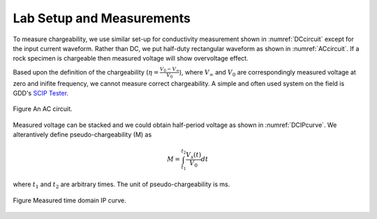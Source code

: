 .. _chargeability_lab_setup_measurements:

Lab Setup and Measurements
==========================

To measure chargeability, we use similar set-up for conductivity measurement shown in :numref:`DCcircuit` except for the input current waveform. Rather than DC, we put half-duty rectangular waveform as shown in :numref:`ACcircuit`. If a rock specimen is chargeable then measured voltage will show overvoltage effect.

Based upon the definition of the chargeability (:math:`\eta=\frac{V_0-V_\infty}{V_0}`), where :math:`V_\infty` and :math:`V_0` are correspondingly measured voltage at zero and inifite frequency, we cannot measure correct chargeability. A simple and often used system on the field is GDD's `SCIP Tester <http://www.gddinstrumentation.com/index.php/scip-tester>`_. 

.. figure:: ./figures/ACcircuit.png
   :align: center   
   :name: ACcircuit

   Figure An AC circuit.

Measured voltage can be stacked and we could obtain half-period voltage as shown in :numref:`DCIPcurve`. We alterantively define pseudo-chargeability (M) as 

.. math::
	M = \int_{t_1}^{t_2} \frac{V_s(t)}{V_0} dt

where :math:`t_1` and :math:`t_2` are arbitrary times. The unit of pseudo-chargeability is ms. 

.. figure:: ../../../examples/physical_properties/electrical_conductivity/DCIPcurve.png
   :align: center
   :scale: 50% 
   :name: DCIPcurve

   Figure Measured time domain IP curve. 

